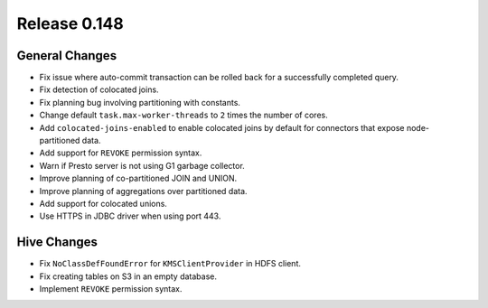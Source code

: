 =============
Release 0.148
=============

General Changes
---------------
* Fix issue where auto-commit transaction can be rolled back for a successfully
  completed query.
* Fix detection of colocated joins.
* Fix planning bug involving partitioning with constants.
* Change default ``task.max-worker-threads`` to ``2`` times the number of cores.
* Add ``colocated-joins-enabled`` to enable colocated joins by default for
  connectors that expose node-partitioned data.
* Add support for ``REVOKE`` permission syntax.
* Warn if Presto server is not using G1 garbage collector.
* Improve planning of co-partitioned JOIN and UNION.
* Improve planning of aggregations over partitioned data.
* Add support for colocated unions.
* Use HTTPS in JDBC driver when using port 443.

Hive Changes
------------

* Fix ``NoClassDefFoundError`` for ``KMSClientProvider`` in HDFS client.
* Fix creating tables on S3 in an empty database.
* Implement ``REVOKE`` permission syntax.

